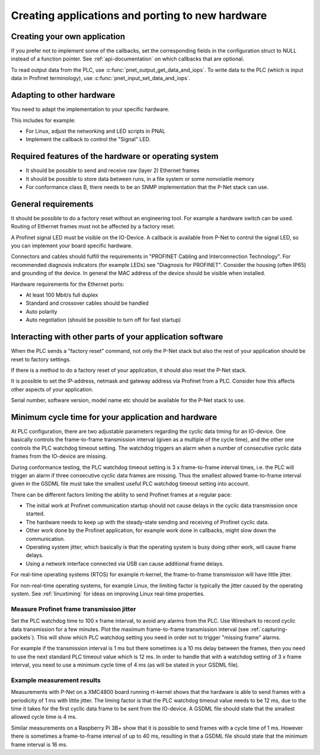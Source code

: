 .. _applications-and-porting:

Creating applications and porting to new hardware
=================================================

Creating your own application
-----------------------------
If you prefer not to implement some of the callbacks, set the corresponding
fields in the configuration struct to NULL instead of a function pointer.
See :ref:`api-documentation` on which callbacks that are optional.

To read output data from the PLC, use :c:func:`pnet_output_get_data_and_iops`.
To write data to the PLC (which is input data in Profinet terminology), use
:c:func:`pnet_input_set_data_and_iops`.


Adapting to other hardware
--------------------------
You need to adapt the implementation to your specific hardware.

This includes for example:

* For Linux, adjust the networking and LED scripts in PNAL
* Implement the callback to control the "Signal" LED.


Required features of the hardware or operating system
-----------------------------------------------------
* It should be possible to send and receive raw (layer 2) Ethernet frames
* It should be possible to store data between runs, in a file system or some nonvolatile memory
* For conformance class B, there needs to be an SNMP implementation that
  the P-Net stack can use.


General requirements
--------------------
It should be possible to do a factory reset without an engineering tool. For
example a hardware switch can be used. Routing of Ethernet frames must not be
affected by a factory reset.

A Profinet signal LED must be visible on the IO-Device. A callback is available
from P-Net to control the signal LED, so you can implement your board specific
hardware.

Connectors and cables should fulfill the requirements in "PROFINET Cabling and
Interconnection Technology". For recommended diagnosis indicators (for example
LEDs) see "Diagnosis for PROFINET".
Consider the housing (often IP65) and grounding of the device.
In general the MAC address of the device should be visible when installed.

Hardware requirements for the Ethernet ports:

* At least 100 Mbit/s full duplex
* Standard and crossover cables should be handled
* Auto polarity
* Auto negotiation (should be possible to turn off for fast startup)

Interacting with other parts of your application software
---------------------------------------------------------
When the PLC sends a "factory reset" command, not only the P-Net stack but
also the rest of your application should be reset to factory settings.

If there is a method to do a factory reset of your application, it should also
reset the P-Net stack.

It is possible to set the IP-address, netmask and gateway address via Profinet
from a PLC. Consider how this affects other aspects of your application.

Serial number, software version, model name etc should be available for the
P-Net stack to use.

Minimum cycle time for your application and hardware
----------------------------------------------------
At PLC configuration, there are two adjustable parameters regarding the
cyclic data timing for an IO-device. One basically controls the
frame-to-frame transmission interval (given as a multiple of the cycle time),
and the other one controls the PLC watchdog timeout setting.
The watchdog triggers an alarm when a number of consecutive cyclic data
frames from the IO-device are missing.

During conformance testing, the PLC watchdog timeout setting is 3 x
frame-to-frame interval times, i.e. the PLC will trigger an alarm if three
consecutive cyclic data frames are missing. Thus the smallest allowed
frame-to-frame interval given in the GSDML file must take the smallest
useful PLC watchdog timeout setting into account.

There can be different factors limiting the ability to send Profinet frames at
a regular pace:

* The initial work at Profinet communication startup should not cause
  delays in the cyclic data transmission once started.
* The hardware needs to keep up with the steady-state sending and receiving
  of Profinet cyclic data.
* Other work done by the Profinet application, for example work done in
  callbacks, might slow down the communication.
* Operating system jitter, which basically is that the operating system is
  busy doing other work, will cause frame delays.
* Using a network interface connected via USB can cause additional frame
  delays.

For real-time operating systems (RTOS) for example rt-kernel, the
frame-to-frame transmission will have little jitter.

For non-real-time operating systems, for example Linux, the limiting factor
is typically the jitter caused by the operating system.
See :ref:`linuxtiming` for ideas on improving
Linux real-time properties.


Measure Profinet frame transmission jitter
^^^^^^^^^^^^^^^^^^^^^^^^^^^^^^^^^^^^^^^^^^
Set the PLC watchdog time to 100 x frame interval, to avoid any alarms
from the PLC.
Use Wireshark to record cyclic data transmission for a few minutes.
Plot the maximum frame-to-frame transmission interval
(see :ref:`capturing-packets`).
This will show which PLC watchdog setting you need in order not to trigger
"missing frame" alarms.

For example if the transmission interval is 1 ms but there sometimes is a 10 ms
delay between the frames, then you need to use the next standard PLC timeout
value which is 12 ms. In order to handle that with a watchdog setting of 3 x
frame interval, you need to use a minimum cycle time of 4 ms (as
will be stated in your GSDML file).


Example measurement results
^^^^^^^^^^^^^^^^^^^^^^^^^^^
Measurements with P-Net on a XMC4800 board running rt-kernel shows that the
hardware is able to send frames with a periodicity of 1 ms with little jitter.
The liming factor is that the PLC watchdog timeout value needs to be 12 ms,
due to the time it takes for the first cyclic data frame to be sent from
the IO-device.
A GSDML file should state that the smallest allowed cycle time is 4 ms.

Similar measurements on a Raspberry Pi 3B+ show that it is possible to send
frames with a cycle time of 1 ms. However there is sometimes a frame-to-frame
interval of up to 40 ms, resulting in that a GSDML file should state that the
minimum frame interval is 16 ms.
